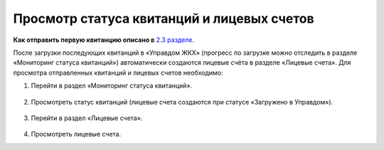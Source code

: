 Просмотр статуса квитанций и лицевых счетов
-------------------

**Как отправить первую квитанцию описано в** `2.3 разделе <http://127.0.0.1:8000/02-employment-section-organization/index.html#id5>`_. 

После загрузки последующих квитанций в «Управдом ЖКХ» (прогресс по загрузке можно отследить в разделе «Мониторинг статуса квитанций») автоматически создаются лицевые счёта в разделе «Лицевые счета».
Для просмотра отправленных квитанций и лицевых счетов необходимо:

1. Перейти в раздел «Мониторинг статуса квитанций».

 .. image:: ..\_images\02-employment-section-organization\41.png

2. Просмотреть статус квитанций (лицевые счета создаются при статусе «Загружено в Управдом»).

 .. image:: ..\_images\02-employment-section-organization\42.png

3. Перейти в раздел «Лицевые счета».

 .. image:: ..\_images\02-employment-section-organization\43.png

4. Просмотреть лицевые счета.